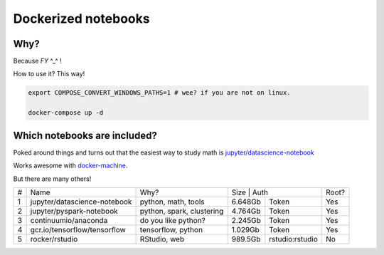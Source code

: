 Dockerized notebooks
====================

Why?
----

Because *FY* ^_^ ! 

How to use it? This way!

.. code-block::

   export COMPOSE_CONVERT_WINDOWS_PATHS=1 # wee? if you are not on linux.

   docker-compose up -d


Which notebooks are included?
-----------------------------

Poked around things and turns out that the easiest way to study math is `jupyter/datascience-notebook <https://hub.docker.com/r/jupyter/datascience-notebook/>`_

Works awesome with `docker-machine <https://docs.docker.com/machine/>`_.

But there are many others!

+---+------------------------------+---------------------------+---------------------------+------+
| # | Name                         | Why?                      | Size    | Auth            | Root?|
+---+------------------------------+---------------------------+---------+-----------------+------+
| 1 | jupyter/datascience-notebook | python, math, tools       | 6.648Gb | Token           | Yes  |
+---+------------------------------+---------------------------+---------+-----------------+------+
| 2 | jupyter/pyspark-notebook     | python, spark, clustering | 4.764Gb | Token           | Yes  |
+---+------------------------------+---------------------------+---------+-----------------+------+
| 3 | continuumio/anaconda         | do you like python?       | 2.245Gb | Token           | Yes  |
+---+------------------------------+---------------------------+---------+-----------------+------+
| 4 | gcr.io/tensorflow/tensorflow | tensorflow, python        | 1.029Gb | Token           | Yes  |
+---+------------------------------+---------------------------+---------+-----------------+------+
| 5 | rocker/rstudio               | RStudio, web              | 989.5Gb | rstudio:rstudio | No   |
+---+------------------------------+---------------------------+---------+-----------------+------+
